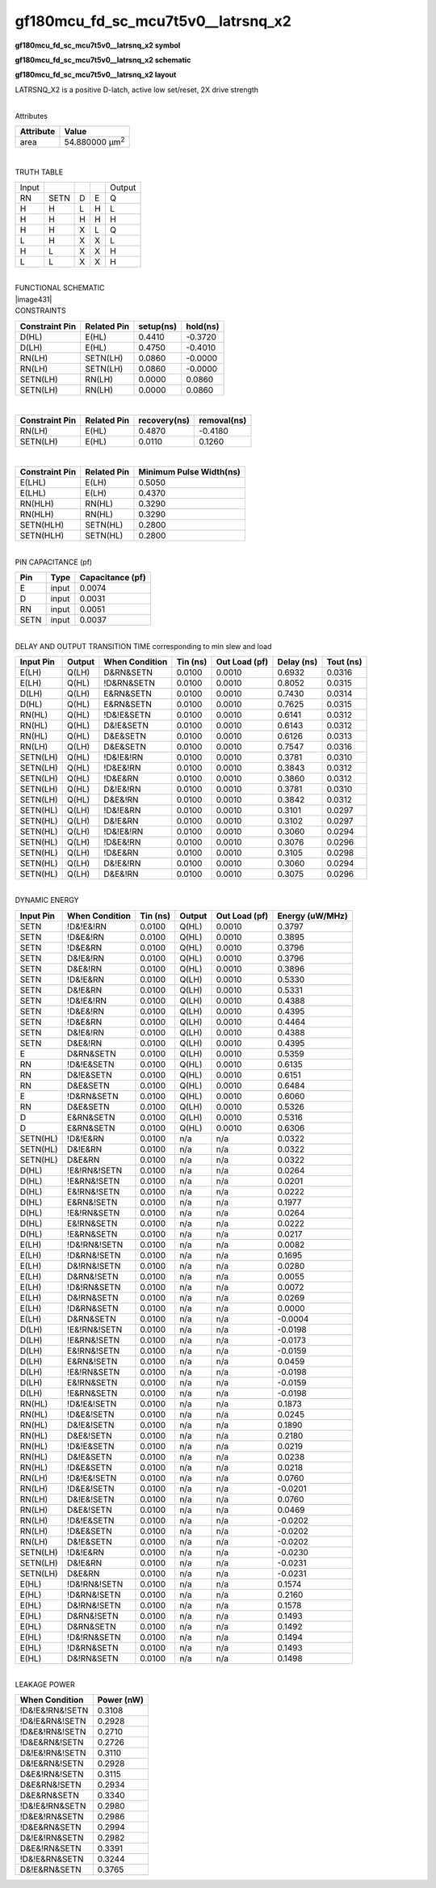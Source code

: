 =======================================
gf180mcu_fd_sc_mcu7t5v0__latrsnq_x2
=======================================

**gf180mcu_fd_sc_mcu7t5v0__latrsnq_x2 symbol**

.. image:: gf180mcu_fd_sc_mcu7t5v0__latrsnq_2.symbol.png
    :height: 250px
    :width: 400 px
    :align: center
    :alt: gf180mcu_fd_sc_mcu7t5v0__latrsnq_x2 symbol

**gf180mcu_fd_sc_mcu7t5v0__latrsnq_x2 schematic**

.. image:: gf180mcu_fd_sc_mcu7t5v0__latrsnq_2.schematic.png
    :height: 300px
    :width: 500 px
    :align: center
    :alt: gf180mcu_fd_sc_mcu7t5v0__latrsnq_x2 schematic

**gf180mcu_fd_sc_mcu7t5v0__latrsnq_x2 layout**

.. image:: gf180mcu_fd_sc_mcu7t5v0__latrsnq_2.layout.png
    :height: 400px
    :width: 700 px
    :align: center
    :alt: gf180mcu_fd_sc_mcu7t5v0__latrsnq_x2 layout



LATRSNQ_X2 is a positive D-latch, active low set/reset, 2X drive strength

|
| Attributes

============= ======================
**Attribute** **Value**
area          54.880000 µm\ :sup:`2`
============= ======================

|

TRUTH TABLE

===== ==== = = ======
Input          Output
RN    SETN D E Q
H     H    L H L
H     H    H H H
H     H    X L Q
L     H    X X L
H     L    X X H
L     L    X X H
===== ==== = = ======

|
| FUNCTIONAL SCHEMATIC
| |image431|
| CONSTRAINTS

================== =============== ============= ============
**Constraint Pin** **Related Pin** **setup(ns)** **hold(ns)**
D(HL)              E(HL)           0.4410        -0.3720
D(LH)              E(HL)           0.4750        -0.4010
RN(LH)             SETN(LH)        0.0860        -0.0000
RN(LH)             SETN(LH)        0.0860        -0.0000
SETN(LH)           RN(LH)          0.0000        0.0860
SETN(LH)           RN(LH)          0.0000        0.0860
================== =============== ============= ============

|

================== =============== ================ ===============
**Constraint Pin** **Related Pin** **recovery(ns)** **removal(ns)**
RN(LH)             E(HL)           0.4870           -0.4180
SETN(LH)           E(HL)           0.0110           0.1260
================== =============== ================ ===============

|

================== =============== ===========================
**Constraint Pin** **Related Pin** **Minimum Pulse Width(ns)**
E(LHL)             E(LH)           0.5050
E(LHL)             E(LH)           0.4370
RN(HLH)            RN(HL)          0.3290
RN(HLH)            RN(HL)          0.3290
SETN(HLH)          SETN(HL)        0.2800
SETN(HLH)          SETN(HL)        0.2800
================== =============== ===========================

|
| PIN CAPACITANCE (pf)

======= ======== ====================
**Pin** **Type** **Capacitance (pf)**
E       input    0.0074
D       input    0.0031
RN      input    0.0051
SETN    input    0.0037
======= ======== ====================

|
| DELAY AND OUTPUT TRANSITION TIME corresponding to min slew and load

+---------------+------------+--------------------+--------------+-------------------+----------------+---------------+
| **Input Pin** | **Output** | **When Condition** | **Tin (ns)** | **Out Load (pf)** | **Delay (ns)** | **Tout (ns)** |
+---------------+------------+--------------------+--------------+-------------------+----------------+---------------+
| E(LH)         | Q(LH)      | D&RN&SETN          | 0.0100       | 0.0010            | 0.6932         | 0.0316        |
+---------------+------------+--------------------+--------------+-------------------+----------------+---------------+
| E(LH)         | Q(HL)      | !D&RN&SETN         | 0.0100       | 0.0010            | 0.8052         | 0.0315        |
+---------------+------------+--------------------+--------------+-------------------+----------------+---------------+
| D(LH)         | Q(LH)      | E&RN&SETN          | 0.0100       | 0.0010            | 0.7430         | 0.0314        |
+---------------+------------+--------------------+--------------+-------------------+----------------+---------------+
| D(HL)         | Q(HL)      | E&RN&SETN          | 0.0100       | 0.0010            | 0.7625         | 0.0315        |
+---------------+------------+--------------------+--------------+-------------------+----------------+---------------+
| RN(HL)        | Q(HL)      | !D&!E&SETN         | 0.0100       | 0.0010            | 0.6141         | 0.0312        |
+---------------+------------+--------------------+--------------+-------------------+----------------+---------------+
| RN(HL)        | Q(HL)      | D&!E&SETN          | 0.0100       | 0.0010            | 0.6143         | 0.0312        |
+---------------+------------+--------------------+--------------+-------------------+----------------+---------------+
| RN(HL)        | Q(HL)      | D&E&SETN           | 0.0100       | 0.0010            | 0.6126         | 0.0313        |
+---------------+------------+--------------------+--------------+-------------------+----------------+---------------+
| RN(LH)        | Q(LH)      | D&E&SETN           | 0.0100       | 0.0010            | 0.7547         | 0.0316        |
+---------------+------------+--------------------+--------------+-------------------+----------------+---------------+
| SETN(LH)      | Q(HL)      | !D&!E&!RN          | 0.0100       | 0.0010            | 0.3781         | 0.0310        |
+---------------+------------+--------------------+--------------+-------------------+----------------+---------------+
| SETN(LH)      | Q(HL)      | !D&E&!RN           | 0.0100       | 0.0010            | 0.3843         | 0.0312        |
+---------------+------------+--------------------+--------------+-------------------+----------------+---------------+
| SETN(LH)      | Q(HL)      | !D&E&RN            | 0.0100       | 0.0010            | 0.3860         | 0.0312        |
+---------------+------------+--------------------+--------------+-------------------+----------------+---------------+
| SETN(LH)      | Q(HL)      | D&!E&!RN           | 0.0100       | 0.0010            | 0.3781         | 0.0310        |
+---------------+------------+--------------------+--------------+-------------------+----------------+---------------+
| SETN(LH)      | Q(HL)      | D&E&!RN            | 0.0100       | 0.0010            | 0.3842         | 0.0312        |
+---------------+------------+--------------------+--------------+-------------------+----------------+---------------+
| SETN(HL)      | Q(LH)      | !D&!E&RN           | 0.0100       | 0.0010            | 0.3101         | 0.0297        |
+---------------+------------+--------------------+--------------+-------------------+----------------+---------------+
| SETN(HL)      | Q(LH)      | D&!E&RN            | 0.0100       | 0.0010            | 0.3102         | 0.0297        |
+---------------+------------+--------------------+--------------+-------------------+----------------+---------------+
| SETN(HL)      | Q(LH)      | !D&!E&!RN          | 0.0100       | 0.0010            | 0.3060         | 0.0294        |
+---------------+------------+--------------------+--------------+-------------------+----------------+---------------+
| SETN(HL)      | Q(LH)      | !D&E&!RN           | 0.0100       | 0.0010            | 0.3076         | 0.0296        |
+---------------+------------+--------------------+--------------+-------------------+----------------+---------------+
| SETN(HL)      | Q(LH)      | !D&E&RN            | 0.0100       | 0.0010            | 0.3105         | 0.0298        |
+---------------+------------+--------------------+--------------+-------------------+----------------+---------------+
| SETN(HL)      | Q(LH)      | D&!E&!RN           | 0.0100       | 0.0010            | 0.3060         | 0.0294        |
+---------------+------------+--------------------+--------------+-------------------+----------------+---------------+
| SETN(HL)      | Q(LH)      | D&E&!RN            | 0.0100       | 0.0010            | 0.3075         | 0.0296        |
+---------------+------------+--------------------+--------------+-------------------+----------------+---------------+

|
| DYNAMIC ENERGY

+---------------+--------------------+--------------+------------+-------------------+---------------------+
| **Input Pin** | **When Condition** | **Tin (ns)** | **Output** | **Out Load (pf)** | **Energy (uW/MHz)** |
+---------------+--------------------+--------------+------------+-------------------+---------------------+
| SETN          | !D&!E&!RN          | 0.0100       | Q(HL)      | 0.0010            | 0.3797              |
+---------------+--------------------+--------------+------------+-------------------+---------------------+
| SETN          | !D&E&!RN           | 0.0100       | Q(HL)      | 0.0010            | 0.3895              |
+---------------+--------------------+--------------+------------+-------------------+---------------------+
| SETN          | !D&E&RN            | 0.0100       | Q(HL)      | 0.0010            | 0.3796              |
+---------------+--------------------+--------------+------------+-------------------+---------------------+
| SETN          | D&!E&!RN           | 0.0100       | Q(HL)      | 0.0010            | 0.3796              |
+---------------+--------------------+--------------+------------+-------------------+---------------------+
| SETN          | D&E&!RN            | 0.0100       | Q(HL)      | 0.0010            | 0.3896              |
+---------------+--------------------+--------------+------------+-------------------+---------------------+
| SETN          | !D&!E&RN           | 0.0100       | Q(LH)      | 0.0010            | 0.5330              |
+---------------+--------------------+--------------+------------+-------------------+---------------------+
| SETN          | D&!E&RN            | 0.0100       | Q(LH)      | 0.0010            | 0.5331              |
+---------------+--------------------+--------------+------------+-------------------+---------------------+
| SETN          | !D&!E&!RN          | 0.0100       | Q(LH)      | 0.0010            | 0.4388              |
+---------------+--------------------+--------------+------------+-------------------+---------------------+
| SETN          | !D&E&!RN           | 0.0100       | Q(LH)      | 0.0010            | 0.4395              |
+---------------+--------------------+--------------+------------+-------------------+---------------------+
| SETN          | !D&E&RN            | 0.0100       | Q(LH)      | 0.0010            | 0.4464              |
+---------------+--------------------+--------------+------------+-------------------+---------------------+
| SETN          | D&!E&!RN           | 0.0100       | Q(LH)      | 0.0010            | 0.4388              |
+---------------+--------------------+--------------+------------+-------------------+---------------------+
| SETN          | D&E&!RN            | 0.0100       | Q(LH)      | 0.0010            | 0.4395              |
+---------------+--------------------+--------------+------------+-------------------+---------------------+
| E             | D&RN&SETN          | 0.0100       | Q(LH)      | 0.0010            | 0.5359              |
+---------------+--------------------+--------------+------------+-------------------+---------------------+
| RN            | !D&!E&SETN         | 0.0100       | Q(HL)      | 0.0010            | 0.6135              |
+---------------+--------------------+--------------+------------+-------------------+---------------------+
| RN            | D&!E&SETN          | 0.0100       | Q(HL)      | 0.0010            | 0.6151              |
+---------------+--------------------+--------------+------------+-------------------+---------------------+
| RN            | D&E&SETN           | 0.0100       | Q(HL)      | 0.0010            | 0.6484              |
+---------------+--------------------+--------------+------------+-------------------+---------------------+
| E             | !D&RN&SETN         | 0.0100       | Q(HL)      | 0.0010            | 0.6060              |
+---------------+--------------------+--------------+------------+-------------------+---------------------+
| RN            | D&E&SETN           | 0.0100       | Q(LH)      | 0.0010            | 0.5326              |
+---------------+--------------------+--------------+------------+-------------------+---------------------+
| D             | E&RN&SETN          | 0.0100       | Q(LH)      | 0.0010            | 0.5316              |
+---------------+--------------------+--------------+------------+-------------------+---------------------+
| D             | E&RN&SETN          | 0.0100       | Q(HL)      | 0.0010            | 0.6306              |
+---------------+--------------------+--------------+------------+-------------------+---------------------+
| SETN(HL)      | !D&!E&RN           | 0.0100       | n/a        | n/a               | 0.0322              |
+---------------+--------------------+--------------+------------+-------------------+---------------------+
| SETN(HL)      | D&!E&RN            | 0.0100       | n/a        | n/a               | 0.0322              |
+---------------+--------------------+--------------+------------+-------------------+---------------------+
| SETN(HL)      | D&E&RN             | 0.0100       | n/a        | n/a               | 0.0322              |
+---------------+--------------------+--------------+------------+-------------------+---------------------+
| D(HL)         | !E&!RN&!SETN       | 0.0100       | n/a        | n/a               | 0.0264              |
+---------------+--------------------+--------------+------------+-------------------+---------------------+
| D(HL)         | !E&RN&!SETN        | 0.0100       | n/a        | n/a               | 0.0201              |
+---------------+--------------------+--------------+------------+-------------------+---------------------+
| D(HL)         | E&!RN&!SETN        | 0.0100       | n/a        | n/a               | 0.0222              |
+---------------+--------------------+--------------+------------+-------------------+---------------------+
| D(HL)         | E&RN&!SETN         | 0.0100       | n/a        | n/a               | 0.1977              |
+---------------+--------------------+--------------+------------+-------------------+---------------------+
| D(HL)         | !E&!RN&SETN        | 0.0100       | n/a        | n/a               | 0.0264              |
+---------------+--------------------+--------------+------------+-------------------+---------------------+
| D(HL)         | E&!RN&SETN         | 0.0100       | n/a        | n/a               | 0.0222              |
+---------------+--------------------+--------------+------------+-------------------+---------------------+
| D(HL)         | !E&RN&SETN         | 0.0100       | n/a        | n/a               | 0.0217              |
+---------------+--------------------+--------------+------------+-------------------+---------------------+
| E(LH)         | !D&!RN&!SETN       | 0.0100       | n/a        | n/a               | 0.0082              |
+---------------+--------------------+--------------+------------+-------------------+---------------------+
| E(LH)         | !D&RN&!SETN        | 0.0100       | n/a        | n/a               | 0.1695              |
+---------------+--------------------+--------------+------------+-------------------+---------------------+
| E(LH)         | D&!RN&!SETN        | 0.0100       | n/a        | n/a               | 0.0280              |
+---------------+--------------------+--------------+------------+-------------------+---------------------+
| E(LH)         | D&RN&!SETN         | 0.0100       | n/a        | n/a               | 0.0055              |
+---------------+--------------------+--------------+------------+-------------------+---------------------+
| E(LH)         | !D&!RN&SETN        | 0.0100       | n/a        | n/a               | 0.0072              |
+---------------+--------------------+--------------+------------+-------------------+---------------------+
| E(LH)         | D&!RN&SETN         | 0.0100       | n/a        | n/a               | 0.0269              |
+---------------+--------------------+--------------+------------+-------------------+---------------------+
| E(LH)         | !D&RN&SETN         | 0.0100       | n/a        | n/a               | 0.0000              |
+---------------+--------------------+--------------+------------+-------------------+---------------------+
| E(LH)         | D&RN&SETN          | 0.0100       | n/a        | n/a               | -0.0004             |
+---------------+--------------------+--------------+------------+-------------------+---------------------+
| D(LH)         | !E&!RN&!SETN       | 0.0100       | n/a        | n/a               | -0.0198             |
+---------------+--------------------+--------------+------------+-------------------+---------------------+
| D(LH)         | !E&RN&!SETN        | 0.0100       | n/a        | n/a               | -0.0173             |
+---------------+--------------------+--------------+------------+-------------------+---------------------+
| D(LH)         | E&!RN&!SETN        | 0.0100       | n/a        | n/a               | -0.0159             |
+---------------+--------------------+--------------+------------+-------------------+---------------------+
| D(LH)         | E&RN&!SETN         | 0.0100       | n/a        | n/a               | 0.0459              |
+---------------+--------------------+--------------+------------+-------------------+---------------------+
| D(LH)         | !E&!RN&SETN        | 0.0100       | n/a        | n/a               | -0.0198             |
+---------------+--------------------+--------------+------------+-------------------+---------------------+
| D(LH)         | E&!RN&SETN         | 0.0100       | n/a        | n/a               | -0.0159             |
+---------------+--------------------+--------------+------------+-------------------+---------------------+
| D(LH)         | !E&RN&SETN         | 0.0100       | n/a        | n/a               | -0.0198             |
+---------------+--------------------+--------------+------------+-------------------+---------------------+
| RN(HL)        | !D&!E&!SETN        | 0.0100       | n/a        | n/a               | 0.1873              |
+---------------+--------------------+--------------+------------+-------------------+---------------------+
| RN(HL)        | !D&E&!SETN         | 0.0100       | n/a        | n/a               | 0.0245              |
+---------------+--------------------+--------------+------------+-------------------+---------------------+
| RN(HL)        | D&!E&!SETN         | 0.0100       | n/a        | n/a               | 0.1890              |
+---------------+--------------------+--------------+------------+-------------------+---------------------+
| RN(HL)        | D&E&!SETN          | 0.0100       | n/a        | n/a               | 0.2180              |
+---------------+--------------------+--------------+------------+-------------------+---------------------+
| RN(HL)        | !D&!E&SETN         | 0.0100       | n/a        | n/a               | 0.0219              |
+---------------+--------------------+--------------+------------+-------------------+---------------------+
| RN(HL)        | D&!E&SETN          | 0.0100       | n/a        | n/a               | 0.0238              |
+---------------+--------------------+--------------+------------+-------------------+---------------------+
| RN(HL)        | !D&E&SETN          | 0.0100       | n/a        | n/a               | 0.0218              |
+---------------+--------------------+--------------+------------+-------------------+---------------------+
| RN(LH)        | !D&!E&!SETN        | 0.0100       | n/a        | n/a               | 0.0760              |
+---------------+--------------------+--------------+------------+-------------------+---------------------+
| RN(LH)        | !D&E&!SETN         | 0.0100       | n/a        | n/a               | -0.0201             |
+---------------+--------------------+--------------+------------+-------------------+---------------------+
| RN(LH)        | D&!E&!SETN         | 0.0100       | n/a        | n/a               | 0.0760              |
+---------------+--------------------+--------------+------------+-------------------+---------------------+
| RN(LH)        | D&E&!SETN          | 0.0100       | n/a        | n/a               | 0.0469              |
+---------------+--------------------+--------------+------------+-------------------+---------------------+
| RN(LH)        | !D&!E&SETN         | 0.0100       | n/a        | n/a               | -0.0202             |
+---------------+--------------------+--------------+------------+-------------------+---------------------+
| RN(LH)        | !D&E&SETN          | 0.0100       | n/a        | n/a               | -0.0202             |
+---------------+--------------------+--------------+------------+-------------------+---------------------+
| RN(LH)        | D&!E&SETN          | 0.0100       | n/a        | n/a               | -0.0202             |
+---------------+--------------------+--------------+------------+-------------------+---------------------+
| SETN(LH)      | !D&!E&RN           | 0.0100       | n/a        | n/a               | -0.0230             |
+---------------+--------------------+--------------+------------+-------------------+---------------------+
| SETN(LH)      | D&!E&RN            | 0.0100       | n/a        | n/a               | -0.0231             |
+---------------+--------------------+--------------+------------+-------------------+---------------------+
| SETN(LH)      | D&E&RN             | 0.0100       | n/a        | n/a               | -0.0231             |
+---------------+--------------------+--------------+------------+-------------------+---------------------+
| E(HL)         | !D&!RN&!SETN       | 0.0100       | n/a        | n/a               | 0.1574              |
+---------------+--------------------+--------------+------------+-------------------+---------------------+
| E(HL)         | !D&RN&!SETN        | 0.0100       | n/a        | n/a               | 0.2160              |
+---------------+--------------------+--------------+------------+-------------------+---------------------+
| E(HL)         | D&!RN&!SETN        | 0.0100       | n/a        | n/a               | 0.1578              |
+---------------+--------------------+--------------+------------+-------------------+---------------------+
| E(HL)         | D&RN&!SETN         | 0.0100       | n/a        | n/a               | 0.1493              |
+---------------+--------------------+--------------+------------+-------------------+---------------------+
| E(HL)         | D&RN&SETN          | 0.0100       | n/a        | n/a               | 0.1492              |
+---------------+--------------------+--------------+------------+-------------------+---------------------+
| E(HL)         | !D&!RN&SETN        | 0.0100       | n/a        | n/a               | 0.1494              |
+---------------+--------------------+--------------+------------+-------------------+---------------------+
| E(HL)         | !D&RN&SETN         | 0.0100       | n/a        | n/a               | 0.1493              |
+---------------+--------------------+--------------+------------+-------------------+---------------------+
| E(HL)         | D&!RN&SETN         | 0.0100       | n/a        | n/a               | 0.1498              |
+---------------+--------------------+--------------+------------+-------------------+---------------------+

|
| LEAKAGE POWER

================== ==============
**When Condition** **Power (nW)**
!D&!E&!RN&!SETN    0.3108
!D&!E&RN&!SETN     0.2928
!D&E&!RN&!SETN     0.2710
!D&E&RN&!SETN      0.2726
D&!E&!RN&!SETN     0.3110
D&!E&RN&!SETN      0.2928
D&E&!RN&!SETN      0.3115
D&E&RN&!SETN       0.2934
D&E&RN&SETN        0.3340
!D&!E&!RN&SETN     0.2980
!D&E&!RN&SETN      0.2986
!D&E&RN&SETN       0.2994
D&!E&!RN&SETN      0.2982
D&E&!RN&SETN       0.3391
!D&!E&RN&SETN      0.3244
D&!E&RN&SETN       0.3765
================== ==============

